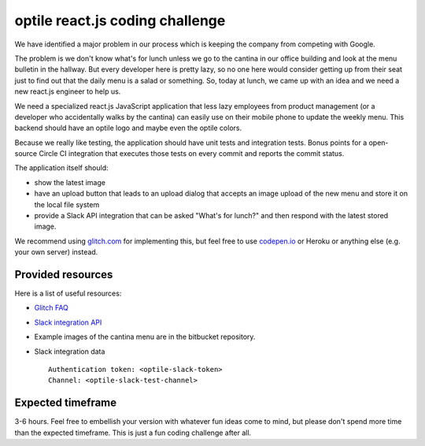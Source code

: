 optile react.js coding challenge
================================

We have identified a major problem in our process which is keeping the company
from competing with Google.

The problem is we don't know what's for lunch unless we go to the cantina in
our office building and look at the menu bulletin in the hallway. But every
developer here is pretty lazy, so no one here would consider getting up from
their seat just to find out that the daily menu is a salad or something. So,
today at lunch, we came up with an idea and we need a new react.js engineer to
help us.

We need a specialized react.js JavaScript application that less lazy employees
from product management (or a developer who accidentally walks by the cantina)
can easily use on their mobile phone to update the weekly menu. This backend
should have an optile logo and maybe even the optile colors.

Because we really like testing, the application should have unit tests
and integration tests. Bonus points for a open-source Circle CI integration
that executes those tests on every commit and reports the commit status.

The application itself should:

* show the latest image
* have an upload button that leads to an upload dialog that accepts an
  image upload of the new menu and store it on the local file system
* provide a Slack API integration that can be asked "What's for lunch?" and
  then respond with the latest stored image.

We recommend using `glitch.com <https://glitch.com/>`_ for implementing this,
but feel free to use `codepen.io <https://codepen.io/>`_ or Heroku or anything
else (e.g. your own server) instead.


Provided resources
------------------

Here is a list of useful resources:

* `Glitch FAQ`_
* `Slack integration API`_
* Example images of the cantina menu are in the bitbucket repository.
* Slack integration data ::

    Authentication token: <optile-slack-token>
    Channel: <optile-slack-test-channel>


Expected timeframe
------------------
3-6 hours. Feel free to embellish your version with whatever fun ideas come to
mind, but please don't spend more time than the expected timeframe. This is
just a fun coding challenge after all.


.. _Slack integration API: https://api.slack.com/methods/chat.postMessage
.. _Glitch FAQ: https://glitch.com/faq/
